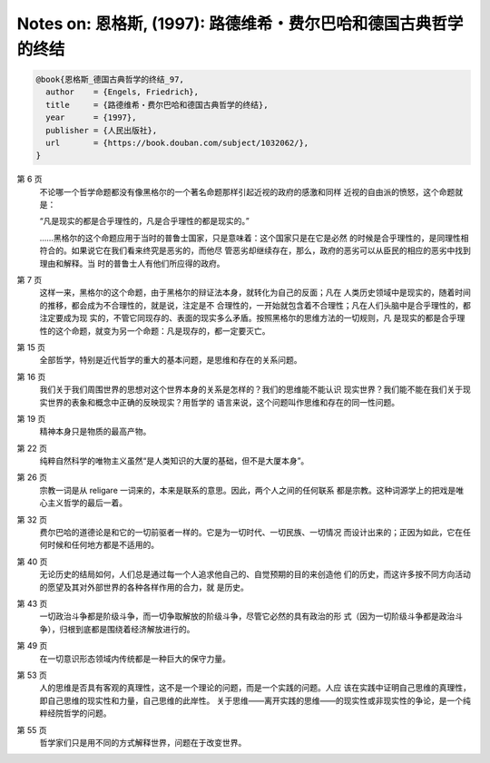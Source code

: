Notes on: 恩格斯,  (1997): 路德维希・费尔巴哈和德国古典哲学的终结
=================================================================

.. code-block:: bibtex

   @book{恩格斯_德国古典哲学的终结_97,
     author    = {Engels, Friedrich},
     title     = {路德维希・费尔巴哈和德国古典哲学的终结},
     year      = {1997},
     publisher = {人民出版社},
     url       = {https://book.douban.com/subject/1032062/},
   }

第 6 页
   不论哪一个哲学命题都没有像黑格尔的一个著名命题那样引起近视的政府的感激和同样
   近视的自由派的愤怒，这个命题就是：

   “凡是现实的都是合乎理性的，凡是合乎理性的都是现实的。”

   ……黑格尔的这个命题应用于当时的普鲁士国家，只是意味着：这个国家只是在它是必然
   的时候是合乎理性的，是同理性相符合的。如果说它在我们看来终究是恶劣的，而他尽
   管恶劣却继续存在，那么，政府的恶劣可以从臣民的相应的恶劣中找到理由和解释。当
   时的普鲁士人有他们所应得的政府。

第 7 页
   这样一来，黑格尔的这个命题，由于黑格尔的辩证法本身，就转化为自己的反面；凡在
   人类历史领域中是现实的，随着时间的推移，都会成为不合理性的，就是说，注定是不
   合理性的，一开始就包含着不合理性；凡在人们头脑中是合乎理性的，都注定要成为现
   实的，不管它同现存的、表面的现实多么矛盾。按照黑格尔的思维方法的一切规则，凡
   是现实的都是合乎理性的这个命题，就变为另一个命题：凡是现存的，都一定要灭亡。

第 15 页
   全部哲学，特别是近代哲学的重大的基本问题，是思维和存在的关系问题。

第 16 页
   我们关于我们周围世界的思想对这个世界本身的关系是怎样的？我们的思维能不能认识
   现实世界？我们能不能在我们关于现实世界的表象和概念中正确的反映现实？用哲学的
   语言来说，这个问题叫作思维和存在的同一性问题。

第 19 页
   精神本身只是物质的最高产物。

第 22 页
   纯粹自然科学的唯物主义虽然“是人类知识的大厦的基础，但不是大厦本身”。

第 26 页
   宗教一词是从 religare 一词来的，本来是联系的意思。因此，两个人之间的任何联系
   都是宗教。这种词源学上的把戏是唯心主义哲学的最后一着。

第 32 页
   费尔巴哈的道德论是和它的一切前驱者一样的。它是为一切时代、一切民族、一切情况
   而设计出来的；正因为如此，它在任何时候和任何地方都是不适用的。

第 40 页
   无论历史的结局如何，人们总是通过每一个人追求他自己的、自觉预期的目的来创造他
   们的历史，而这许多按不同方向活动的愿望及其对外部世界的各种各样作用的合力，就
   是历史。

第 43 页
   一切政治斗争都是阶级斗争，而一切争取解放的阶级斗争，尽管它必然的具有政治的形
   式（因为一切阶级斗争都是政治斗争），归根到底都是围绕着经济解放进行的。

第 49 页
   在一切意识形态领域内传统都是一种巨大的保守力量。

第 53 页
   人的思维是否具有客观的真理性，这不是一个理论的问题，而是一个实践的问题。人应
   该在实践中证明自己思维的真理性，即自己思维的现实性和力量，自己思维的此岸性。
   关于思维――离开实践的思维――的现实性或非现实性的争论，是一个纯粹经院哲学的问题。

第 55 页
   哲学家们只是用不同的方式解释世界，问题在于改变世界。
